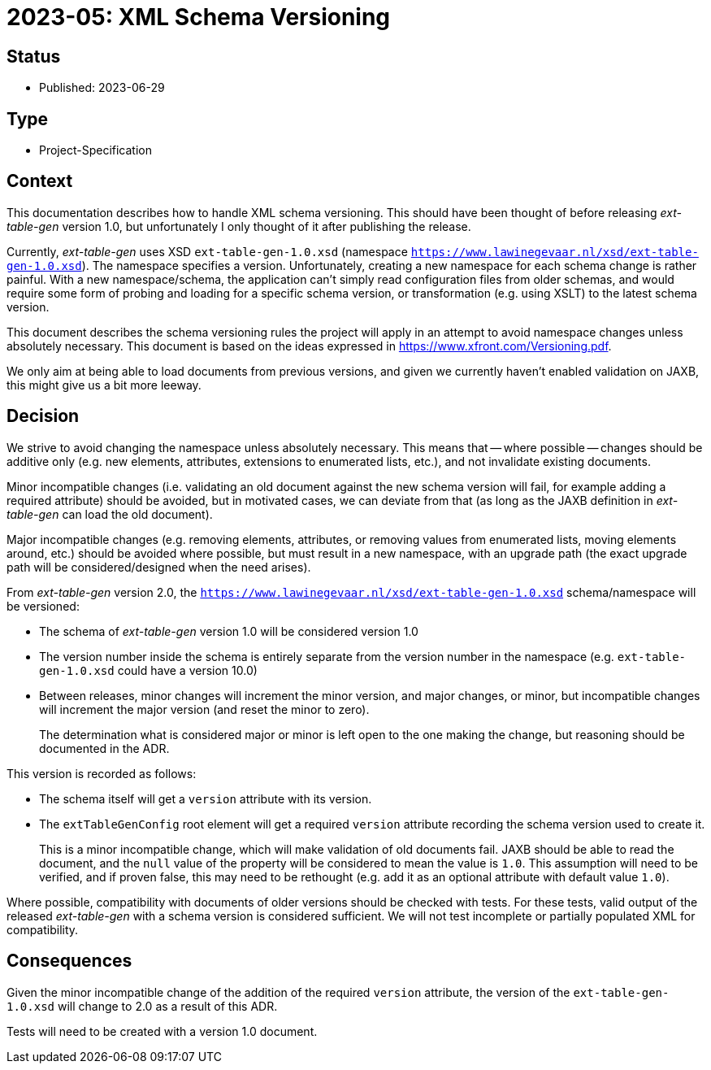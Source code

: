 = 2023-05: XML Schema Versioning

// SPDX-FileCopyrightText: 2023 Mark Rotteveel
// SPDX-License-Identifier: Apache-2.0

== Status

* Published: 2023-06-29

== Type

* Project-Specification

== Context

This documentation describes how to handle XML schema versioning.
This should have been thought of before releasing _ext-table-gen_ version 1.0, but unfortunately I only thought of it after publishing the release.

Currently, _ext-table-gen_ uses XSD `ext-table-gen-1.0.xsd` (namespace `https://www.lawinegevaar.nl/xsd/ext-table-gen-1.0.xsd`).
The namespace specifies a version.
Unfortunately, creating a new namespace for each schema change is rather painful.
With a new namespace/schema, the application can't simply read configuration files from older schemas, and would require some form of probing and loading for a specific schema version, or transformation (e.g. using XSLT) to the latest schema version.

This document describes the schema versioning rules the project will apply in an attempt to avoid namespace changes unless absolutely necessary.
This document is based on the ideas expressed in https://www.xfront.com/Versioning.pdf[^].

We only aim at being able to load documents from previous versions, and given we currently haven't enabled validation on JAXB, this might give us a bit more leeway.

== Decision

We strive to avoid changing the namespace unless absolutely necessary.
This means that -- where possible -- changes should be additive only (e.g. new elements, attributes, extensions to enumerated lists, etc.), and not invalidate existing documents.

Minor incompatible changes (i.e. validating an old document against the new schema version will fail, for example adding a required attribute) should be avoided, but in motivated cases, we can deviate from that (as long as the JAXB definition in _ext-table-gen_ can load the old document).

Major incompatible changes (e.g. removing elements, attributes, or removing values from enumerated lists, moving elements around, etc.) should be avoided where possible, but must result in a new namespace, with an upgrade path (the exact upgrade path will be considered/designed when the need arises).

From _ext-table-gen_ version 2.0, the `https://www.lawinegevaar.nl/xsd/ext-table-gen-1.0.xsd` schema/namespace will be versioned:

* The schema of _ext-table-gen_ version 1.0 will be considered version 1.0
* The version number inside the schema is entirely separate from the version number in the namespace (e.g. `ext-table-gen-1.0.xsd` could have a version 10.0)
* Between releases, minor changes will increment the minor version, and major changes, or minor, but incompatible changes will increment the major version (and reset the minor to zero).
+
The determination what is considered major or minor is left open to the one making the change, but reasoning should be documented in the ADR.

This version is recorded as follows:

* The schema itself will get a `version` attribute with its version.
* The `extTableGenConfig` root element will get a required `version` attribute recording the schema version used to create it.
+
This is a minor incompatible change, which will make validation of old documents fail.
JAXB should be able to read the document, and the `null` value of the property will be considered to mean the value is `1.0`.
This assumption will need to be verified, and if proven false, this may need to be rethought (e.g. add it as an optional attribute with default value `1.0`).

Where possible, compatibility with documents of older versions should be checked with tests.
For these tests, valid output of the released _ext-table-gen_ with a schema version is considered sufficient.
We will not test incomplete or partially populated XML for compatibility.

== Consequences

Given the minor incompatible change of the addition of the required `version` attribute, the version of the `ext-table-gen-1.0.xsd` will change to 2.0 as a result of this ADR.

Tests will need to be created with a version 1.0 document.
